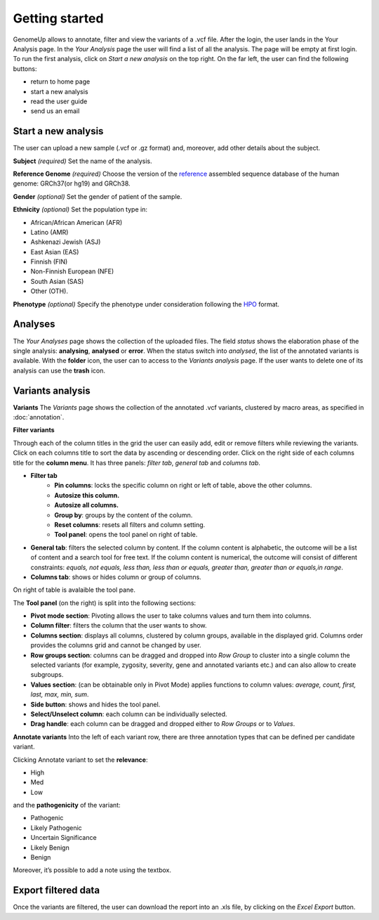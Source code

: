 Getting started
^^^^^^^^^^^^^^^

GenomeUp allows to annotate, filter and view the variants of a .vcf file.
After the login, the user lands in the Your Analysis page.
In the *Your Analysis* page the user will find a list of all the analysis.
The page will be empty at first login.
To run the first analysis, click on *Start a new analysis* on the top right. 
On the far left, the user can find the following buttons: 

- return to home page
- start a new analysis
- read the user guide
- send us an email

.. image :: /_static/your_analyses.jpg

Start a new analysis
~~~~~~~~~~~~~~~~~~~~
The user can upload a new sample (.vcf or .gz format) and, moreover, add other details about the subject.

.. image :: /_static/start_new_analysis.jpg


**Subject** *(required)*
Set the name of the analysis. 

**Reference Genome** *(required)*
Choose the version of the `reference <https://en.wikipedia.org/wiki/Reference_genome>`_ assembled sequence database of the human genome: GRCh37(or hg19) and GRCh38.

**Gender** *(optional)*
Set the gender of patient of the sample. 

**Ethnicity** *(optional)*
Set the population type in: 

- African/African American (AFR)
- Latino (AMR)
- Ashkenazi Jewish (ASJ)
- East Asian (EAS)
- Finnish (FIN)
- Non-Finnish European (NFE)
- South Asian (SAS)
- Other (OTH).

**Phenotype** *(optional)*
Specify the phenotype under consideration following the `HPO <http://human-phenotype-ontology.github.io/>`_ format.

Analyses
~~~~~~~~
The *Your Analyses* page shows the collection of the uploaded files. 
The field *status* shows the elaboration phase of the single analysis: **analysing**, **analysed** or **error**.
When the status switch into *analysed*, the list of the annotated variants is available. 
With the **folder** icon, the user can to access to the *Variants analysis* page.
If the user wants to delete one of its analysis can use the **trash** icon.

.. image :: /_static/list_analyses.png

Variants analysis
~~~~~~~~~~~~~~~~~

.. image :: /_static/screen.png

**Variants**
The *Variants* page shows the collection of the annotated .vcf variants, clustered by macro areas, as specified in :doc:`annotation`.

**Filter variants**

Through each of the column titles in the grid the user can easily add, edit or remove filters while reviewing the variants.
Click on each columns title to sort the data by ascending or descending order.
Click on the right side of each columns title for the **column menu**. It has three panels: *filter tab*, *general tab* and *columns tab*.

.. image :: /_static/filter_tab.png

- **Filter tab**
    - **Pin columns**: locks the specific column on right or left of table, above the other columns.
    - **Autosize this column.**
    - **Autosize all columns.**
    - **Group by**: groups by the content of the column.
    - **Reset columns**: resets all filters and column setting.
    - **Tool panel**: opens the tool panel on right of table.
    
- **General tab**: filters the selected column by content. If the column content is alphabetic, the outcome will be a list of content and a search tool for free text. If the column content is numerical, the outcome will consist of different constraints: *equals, not equals, less than, less than or equals, greater than, greater than or equals,in range*.

- **Columns tab**: shows or hides column or group of columns.

On right of table is avalaible the tool pane.

.. image :: /_static/tool_panel.png

The **Tool panel** (on the right) is split into the following sections:

- **Pivot mode section**: Pivoting allows the user to take columns values and turn them into columns.
- **Column filter**: filters the column that the user wants to show.
- **Columns section**: displays all columns, clustered by column groups, available in the displayed grid. Columns order provides the columns grid and cannot be changed by user.
- **Row groups section**: columns can be dragged and dropped into *Row Group* to cluster into a single column the selected variants (for example, zygosity, severity, gene and annotated variants etc.) and can also allow to create subgroups.  
- **Values section**: (can be obtainable only in Pivot Mode) applies functions to column values: *average, count, first, last, max, min, sum*.
- **Side button**: shows and hides the tool panel.
- **Select/Unselect column**: each column can be individually selected. 
- **Drag handle**: each column can be dragged and dropped either to *Row Groups* or to *Values*.


**Annotate variants**
Into the left of each variant row, there are three annotation types that can be defined per candidate variant.

.. image :: /_static/annotate_variants.png

Clicking Annotate variant to set the **relevance**:

- High
- Med
- Low

and the **pathogenicity** of the variant:

- Pathogenic
- Likely Pathogenic
- Uncertain Significance
- Likely Benign
- Benign

Moreover, it’s possible to add a note using the textbox.

Export filtered data
~~~~~~~~~~~~~~~~~~~~
Once the variants are filtered, the user can download the report into an .xls file, by clicking on the *Excel Export* button.

